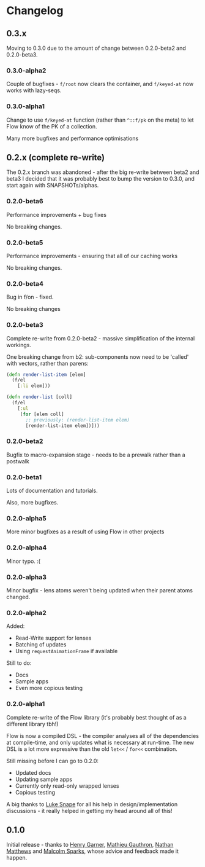 * Changelog
** 0.3.x

Moving to 0.3.0 due to the amount of change between 0.2.0-beta2 and
0.2.0-beta3.

*** 0.3.0-alpha2

Couple of bugfixes - =f/root= now clears the container, and
=f/keyed-at= now works with lazy-seqs.

*** 0.3.0-alpha1

Change to use =f/keyed-at= function (rather than =^::f/pk= on the
meta) to let Flow know of the PK of a collection.

Many more bugfixes and performance optimisations
 
** 0.2.x (complete re-write)

The 0.2.x branch was abandoned - after the big re-write between beta2
and beta3 I decided that it was probably best to bump the version to
0.3.0, and start again with SNAPSHOTs/alphas.

*** 0.2.0-beta6

Performance improvements + bug fixes

No breaking changes.

*** 0.2.0-beta5

Performance improvements - ensuring that all of our caching works

No breaking changes.

*** 0.2.0-beta4

Bug in f/on - fixed.

No breaking changes

*** 0.2.0-beta3

Complete re-write from 0.2.0-beta2 - massive simplification of the
internal workings.

One breaking change from b2: sub-components now need to be 'called'
with vectors, rather than parens:

#+BEGIN_SRC clojure
  (defn render-list-item [elem]
    (f/el
      [:li elem]))

  (defn render-list [coll]
    (f/el
      [:ul
       (for [elem coll]
         ;; previously: (render-list-item elem)
         [render-list-item elem])]))

#+END_SRC

*** 0.2.0-beta2

Bugfix to macro-expansion stage - needs to be a prewalk rather than a postwalk

*** 0.2.0-beta1

Lots of documentation and tutorials.

Also, more bugfixes.

*** 0.2.0-alpha5

More minor bugfixes as a result of using Flow in other projects

*** 0.2.0-alpha4

Minor typo. :(

*** 0.2.0-alpha3

Minor bugfix - lens atoms weren't being updated when their parent
atoms changed.

*** 0.2.0-alpha2

Added:
- Read-Write support for lenses
- Batching of updates
- Using =requestAnimationFrame= if available

Still to do:

- Docs
- Sample apps
- Even more copious testing

*** 0.2.0-alpha1

Complete re-write of the Flow library (it's probably best thought of
as a different library tbh!)

Flow is now a compiled DSL - the compiler analyses all of the
dependencies at compile-time, and only updates what is necessary at
run-time. The new DSL is a lot more expressive than the old =let<<= /
=for<<= combination.

Still missing before I can go to 0.2.0:

- Updated docs
- Updating sample apps
- Currently only read-only wrapped lenses
- Copious testing

A big thanks to [[https://github.com/lsnape][Luke Snape]] for all his help in design/implementation
discussions - it really helped in getting my head around all of this!

** 0.1.0

Initial release - thanks to [[https://github.com/henrygarner][Henry Garner]], [[https://github.com/matlux][Mathieu Gauthron]], [[https://github.com/n8dawgrr][Nathan
Matthews]] and [[https://github.com/malcolmsparks][Malcolm Sparks]], whose advice and feedback made it happen.
